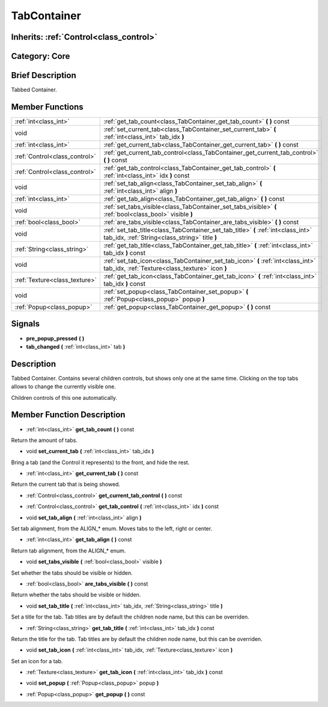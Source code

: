 .. _class_TabContainer:

TabContainer
============

Inherits: :ref:`Control<class_control>`
---------------------------------------

Category: Core
--------------

Brief Description
-----------------

Tabbed Container.

Member Functions
----------------

+--------------------------------+---------------------------------------------------------------------------------------------------------------------------------------+
| :ref:`int<class_int>`          | :ref:`get_tab_count<class_TabContainer_get_tab_count>`  **(** **)** const                                                             |
+--------------------------------+---------------------------------------------------------------------------------------------------------------------------------------+
| void                           | :ref:`set_current_tab<class_TabContainer_set_current_tab>`  **(** :ref:`int<class_int>` tab_idx  **)**                                |
+--------------------------------+---------------------------------------------------------------------------------------------------------------------------------------+
| :ref:`int<class_int>`          | :ref:`get_current_tab<class_TabContainer_get_current_tab>`  **(** **)** const                                                         |
+--------------------------------+---------------------------------------------------------------------------------------------------------------------------------------+
| :ref:`Control<class_control>`  | :ref:`get_current_tab_control<class_TabContainer_get_current_tab_control>`  **(** **)** const                                         |
+--------------------------------+---------------------------------------------------------------------------------------------------------------------------------------+
| :ref:`Control<class_control>`  | :ref:`get_tab_control<class_TabContainer_get_tab_control>`  **(** :ref:`int<class_int>` idx  **)** const                              |
+--------------------------------+---------------------------------------------------------------------------------------------------------------------------------------+
| void                           | :ref:`set_tab_align<class_TabContainer_set_tab_align>`  **(** :ref:`int<class_int>` align  **)**                                      |
+--------------------------------+---------------------------------------------------------------------------------------------------------------------------------------+
| :ref:`int<class_int>`          | :ref:`get_tab_align<class_TabContainer_get_tab_align>`  **(** **)** const                                                             |
+--------------------------------+---------------------------------------------------------------------------------------------------------------------------------------+
| void                           | :ref:`set_tabs_visible<class_TabContainer_set_tabs_visible>`  **(** :ref:`bool<class_bool>` visible  **)**                            |
+--------------------------------+---------------------------------------------------------------------------------------------------------------------------------------+
| :ref:`bool<class_bool>`        | :ref:`are_tabs_visible<class_TabContainer_are_tabs_visible>`  **(** **)** const                                                       |
+--------------------------------+---------------------------------------------------------------------------------------------------------------------------------------+
| void                           | :ref:`set_tab_title<class_TabContainer_set_tab_title>`  **(** :ref:`int<class_int>` tab_idx, :ref:`String<class_string>` title  **)** |
+--------------------------------+---------------------------------------------------------------------------------------------------------------------------------------+
| :ref:`String<class_string>`    | :ref:`get_tab_title<class_TabContainer_get_tab_title>`  **(** :ref:`int<class_int>` tab_idx  **)** const                              |
+--------------------------------+---------------------------------------------------------------------------------------------------------------------------------------+
| void                           | :ref:`set_tab_icon<class_TabContainer_set_tab_icon>`  **(** :ref:`int<class_int>` tab_idx, :ref:`Texture<class_texture>` icon  **)**  |
+--------------------------------+---------------------------------------------------------------------------------------------------------------------------------------+
| :ref:`Texture<class_texture>`  | :ref:`get_tab_icon<class_TabContainer_get_tab_icon>`  **(** :ref:`int<class_int>` tab_idx  **)** const                                |
+--------------------------------+---------------------------------------------------------------------------------------------------------------------------------------+
| void                           | :ref:`set_popup<class_TabContainer_set_popup>`  **(** :ref:`Popup<class_popup>` popup  **)**                                          |
+--------------------------------+---------------------------------------------------------------------------------------------------------------------------------------+
| :ref:`Popup<class_popup>`      | :ref:`get_popup<class_TabContainer_get_popup>`  **(** **)** const                                                                     |
+--------------------------------+---------------------------------------------------------------------------------------------------------------------------------------+

Signals
-------

-  **pre_popup_pressed**  **(** **)**
-  **tab_changed**  **(** :ref:`int<class_int>` tab  **)**

Description
-----------

Tabbed Container. Contains several children controls, but shows only one at the same time. Clicking on the top tabs allows to change the currently visible one.

Children controls of this one automatically.

Member Function Description
---------------------------

.. _class_TabContainer_get_tab_count:

- :ref:`int<class_int>`  **get_tab_count**  **(** **)** const

Return the amount of tabs.

.. _class_TabContainer_set_current_tab:

- void  **set_current_tab**  **(** :ref:`int<class_int>` tab_idx  **)**

Bring a tab (and the Control it represents) to the front, and hide the rest.

.. _class_TabContainer_get_current_tab:

- :ref:`int<class_int>`  **get_current_tab**  **(** **)** const

Return the current tab that is being showed.

.. _class_TabContainer_get_current_tab_control:

- :ref:`Control<class_control>`  **get_current_tab_control**  **(** **)** const

.. _class_TabContainer_get_tab_control:

- :ref:`Control<class_control>`  **get_tab_control**  **(** :ref:`int<class_int>` idx  **)** const

.. _class_TabContainer_set_tab_align:

- void  **set_tab_align**  **(** :ref:`int<class_int>` align  **)**

Set tab alignment, from the ALIGN_* enum. Moves tabs to the left, right or center.

.. _class_TabContainer_get_tab_align:

- :ref:`int<class_int>`  **get_tab_align**  **(** **)** const

Return tab alignment, from the ALIGN_* enum.

.. _class_TabContainer_set_tabs_visible:

- void  **set_tabs_visible**  **(** :ref:`bool<class_bool>` visible  **)**

Set whether the tabs should be visible or hidden.

.. _class_TabContainer_are_tabs_visible:

- :ref:`bool<class_bool>`  **are_tabs_visible**  **(** **)** const

Return whether the tabs should be visible or hidden.

.. _class_TabContainer_set_tab_title:

- void  **set_tab_title**  **(** :ref:`int<class_int>` tab_idx, :ref:`String<class_string>` title  **)**

Set a title for the tab. Tab titles are by default the children node name, but this can be overriden.

.. _class_TabContainer_get_tab_title:

- :ref:`String<class_string>`  **get_tab_title**  **(** :ref:`int<class_int>` tab_idx  **)** const

Return the title for the tab. Tab titles are by default the children node name, but this can be overriden.

.. _class_TabContainer_set_tab_icon:

- void  **set_tab_icon**  **(** :ref:`int<class_int>` tab_idx, :ref:`Texture<class_texture>` icon  **)**

Set an icon for a tab.

.. _class_TabContainer_get_tab_icon:

- :ref:`Texture<class_texture>`  **get_tab_icon**  **(** :ref:`int<class_int>` tab_idx  **)** const

.. _class_TabContainer_set_popup:

- void  **set_popup**  **(** :ref:`Popup<class_popup>` popup  **)**

.. _class_TabContainer_get_popup:

- :ref:`Popup<class_popup>`  **get_popup**  **(** **)** const


